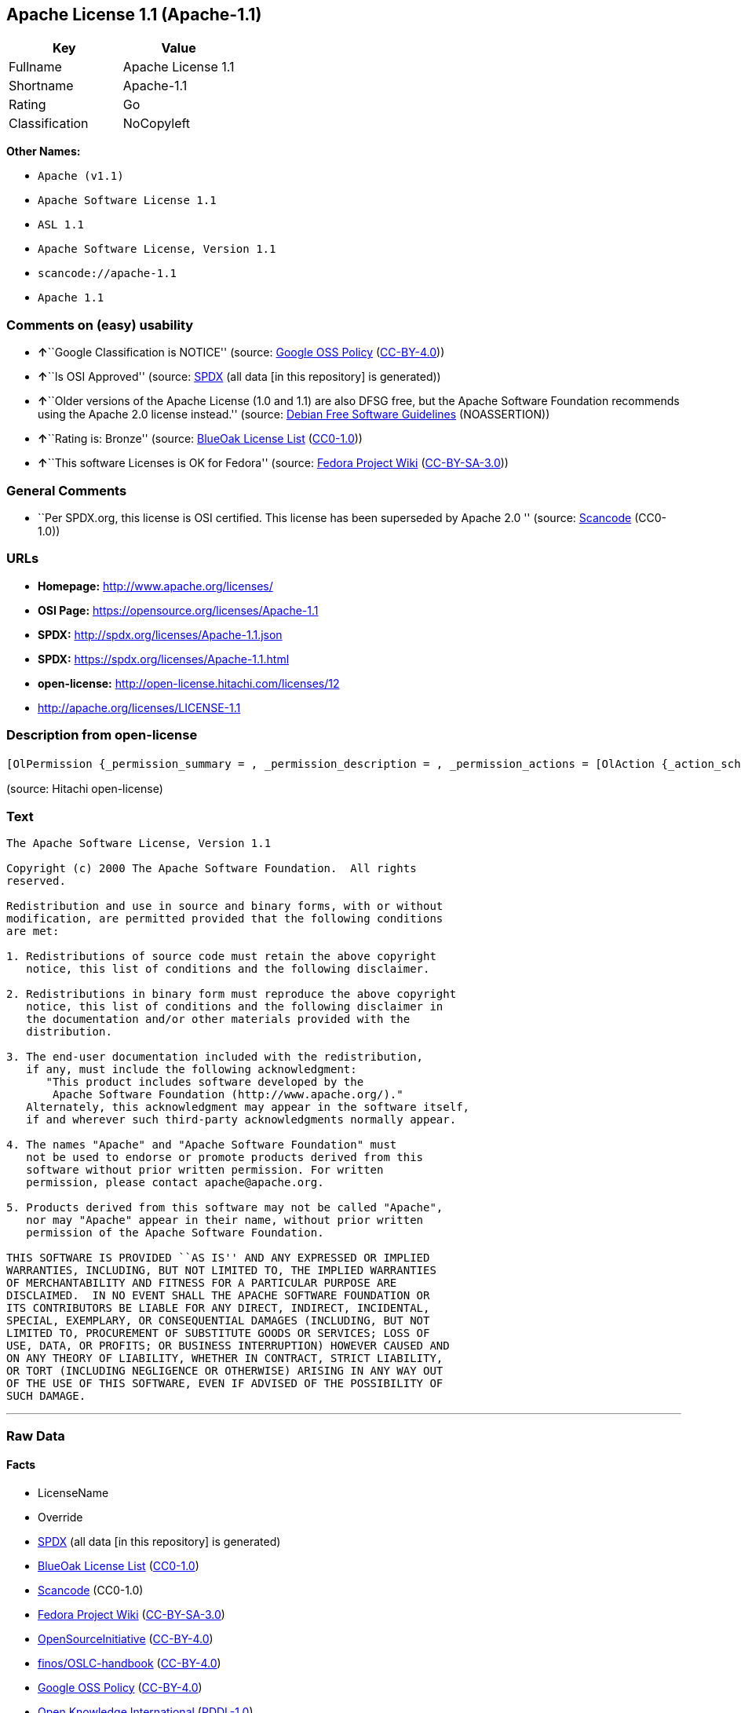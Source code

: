 == Apache License 1.1 (Apache-1.1)

[cols=",",options="header",]
|===
|Key |Value
|Fullname |Apache License 1.1
|Shortname |Apache-1.1
|Rating |Go
|Classification |NoCopyleft
|===

*Other Names:*

* `+Apache (v1.1)+`
* `+Apache Software License 1.1+`
* `+ASL 1.1+`
* `+Apache Software License, Version 1.1+`
* `+scancode://apache-1.1+`
* `+Apache 1.1+`

=== Comments on (easy) usability

* **↑**``Google Classification is NOTICE'' (source:
https://opensource.google.com/docs/thirdparty/licenses/[Google OSS
Policy]
(https://creativecommons.org/licenses/by/4.0/legalcode[CC-BY-4.0]))
* **↑**``Is OSI Approved'' (source:
https://spdx.org/licenses/Apache-1.1.html[SPDX] (all data [in this
repository] is generated))
* **↑**``Older versions of the Apache License (1.0 and 1.1) are also
DFSG free, but the Apache Software Foundation recommends using the
Apache 2.0 license instead.'' (source:
https://wiki.debian.org/DFSGLicenses[Debian Free Software Guidelines]
(NOASSERTION))
* **↑**``Rating is: Bronze'' (source:
https://blueoakcouncil.org/list[BlueOak License List]
(https://raw.githubusercontent.com/blueoakcouncil/blue-oak-list-npm-package/master/LICENSE[CC0-1.0]))
* **↑**``This software Licenses is OK for Fedora'' (source:
https://fedoraproject.org/wiki/Licensing:Main?rd=Licensing[Fedora
Project Wiki]
(https://creativecommons.org/licenses/by-sa/3.0/legalcode[CC-BY-SA-3.0]))

=== General Comments

* ``Per SPDX.org, this license is OSI certified. This license has been
superseded by Apache 2.0 '' (source:
https://github.com/nexB/scancode-toolkit/blob/develop/src/licensedcode/data/licenses/apache-1.1.yml[Scancode]
(CC0-1.0))

=== URLs

* *Homepage:* http://www.apache.org/licenses/
* *OSI Page:* https://opensource.org/licenses/Apache-1.1
* *SPDX:* http://spdx.org/licenses/Apache-1.1.json
* *SPDX:* https://spdx.org/licenses/Apache-1.1.html
* *open-license:* http://open-license.hitachi.com/licenses/12
* http://apache.org/licenses/LICENSE-1.1

=== Description from open-license

....
[OlPermission {_permission_summary = , _permission_description = , _permission_actions = [OlAction {_action_schemaVersion = "0.1", _action_uri = "http://open-license.hitachi.com/actions/1", _action_baseUri = "http://open-license.hitachi.com/", _action_id = "actions/1", _action_name = Use the obtained source code without modification, _action_description = Use the fetched code as it is.},OlAction {_action_schemaVersion = "0.1", _action_uri = "http://open-license.hitachi.com/actions/3", _action_baseUri = "http://open-license.hitachi.com/", _action_id = "actions/3", _action_name = Modify the obtained source code., _action_description = },OlAction {_action_schemaVersion = "0.1", _action_uri = "http://open-license.hitachi.com/actions/4", _action_baseUri = "http://open-license.hitachi.com/", _action_id = "actions/4", _action_name = Using Modified Source Code, _action_description = },OlAction {_action_schemaVersion = "0.1", _action_uri = "http://open-license.hitachi.com/actions/6", _action_baseUri = "http://open-license.hitachi.com/", _action_id = "actions/6", _action_name = Use the retrieved binaries, _action_description = Use the fetched binary as it is.},OlAction {_action_schemaVersion = "0.1", _action_uri = "http://open-license.hitachi.com/actions/8", _action_baseUri = "http://open-license.hitachi.com/", _action_id = "actions/8", _action_name = Use binaries generated from modified source code, _action_description = }], _permission_conditionHead = Nothing},OlPermission {_permission_summary = , _permission_description = , _permission_actions = [OlAction {_action_schemaVersion = "0.1", _action_uri = "http://open-license.hitachi.com/actions/9", _action_baseUri = "http://open-license.hitachi.com/", _action_id = "actions/9", _action_name = Distribute the obtained source code without modification, _action_description = Redistribute the code as it was obtained},OlAction {_action_schemaVersion = "0.1", _action_uri = "http://open-license.hitachi.com/actions/12", _action_baseUri = "http://open-license.hitachi.com/", _action_id = "actions/12", _action_name = Distribution of Modified Source Code, _action_description = }], _permission_conditionHead = Just (OlConditionTreeLeaf (OlCondition {_condition_schemaVersion = "0.1", _condition_uri = "http://open-license.hitachi.com/conditions/1", _condition_baseUri = "http://open-license.hitachi.com/", _condition_id = "conditions/1", _condition_conditionType = OBLIGATION, _condition_name = Include a copyright notice, list of terms and conditions, and disclaimer included in the license, _condition_description = }))},OlPermission {_permission_summary = , _permission_description = , _permission_actions = [OlAction {_action_schemaVersion = "0.1", _action_uri = "http://open-license.hitachi.com/actions/11", _action_baseUri = "http://open-license.hitachi.com/", _action_id = "actions/11", _action_name = Distribute the fetched binaries, _action_description = Redistribute the fetched binaries as they are},OlAction {_action_schemaVersion = "0.1", _action_uri = "http://open-license.hitachi.com/actions/14", _action_baseUri = "http://open-license.hitachi.com/", _action_id = "actions/14", _action_name = Distribute the generated binaries from modified source code, _action_description = }], _permission_conditionHead = Just (OlConditionTreeLeaf (OlCondition {_condition_schemaVersion = "0.1", _condition_uri = "http://open-license.hitachi.com/conditions/2", _condition_baseUri = "http://open-license.hitachi.com/", _condition_id = "conditions/2", _condition_conditionType = OBLIGATION, _condition_name = Include a copyright notice, list of terms and conditions, and disclaimer in the materials accompanying the distribution, which are included in the license, _condition_description = }))},OlPermission {_permission_summary = , _permission_description = The acknowledgements are here: "This product includes software developed by the Apache Software Foundation (http://www.apache.org/)." This acknowledgement may be included in the software itself., _permission_actions = [OlAction {_action_schemaVersion = "0.1", _action_uri = "http://open-license.hitachi.com/actions/32", _action_baseUri = "http://open-license.hitachi.com/", _action_id = "actions/32", _action_name = Include end-user documentation in the distribution, _action_description = }], _permission_conditionHead = Just (OlConditionTreeLeaf (OlCondition {_condition_schemaVersion = "0.1", _condition_uri = "http://open-license.hitachi.com/conditions/13", _condition_baseUri = "http://open-license.hitachi.com/", _condition_id = "conditions/13", _condition_conditionType = OBLIGATION, _condition_name = Acknowledgements, _condition_description = }))},OlPermission {_permission_summary = , _permission_description = To use the names "Apache" and "Apache Software Foundation". apache@apache.orgに連絡する., _permission_actions = [OlAction {_action_schemaVersion = "0.1", _action_uri = "http://open-license.hitachi.com/actions/29", _action_baseUri = "http://open-license.hitachi.com/", _action_id = "actions/29", _action_name = Use the name to endorse and promote derived products, _action_description = }], _permission_conditionHead = Just (OlConditionTreeLeaf (OlCondition {_condition_schemaVersion = "0.1", _condition_uri = "http://open-license.hitachi.com/conditions/3", _condition_baseUri = "http://open-license.hitachi.com/", _condition_id = "conditions/3", _condition_conditionType = REQUISITE, _condition_name = Get special permission in writing., _condition_description = }))},OlPermission {_permission_summary = , _permission_description = "If you use the name "Apache". apache@apache.orgに連絡する., _permission_actions = [OlAction {_action_schemaVersion = "0.1", _action_uri = "http://open-license.hitachi.com/actions/30", _action_baseUri = "http://open-license.hitachi.com/", _action_id = "actions/30", _action_name = Use the name of the product or part of the name of the product from which it was derived, _action_description = }], _permission_conditionHead = Just (OlConditionTreeLeaf (OlCondition {_condition_schemaVersion = "0.1", _condition_uri = "http://open-license.hitachi.com/conditions/3", _condition_baseUri = "http://open-license.hitachi.com/", _condition_id = "conditions/3", _condition_conditionType = REQUISITE, _condition_name = Get special permission in writing., _condition_description = }))}]
....

(source: Hitachi open-license)

=== Text

....
The Apache Software License, Version 1.1

Copyright (c) 2000 The Apache Software Foundation.  All rights
reserved.

Redistribution and use in source and binary forms, with or without
modification, are permitted provided that the following conditions
are met:

1. Redistributions of source code must retain the above copyright
   notice, this list of conditions and the following disclaimer.

2. Redistributions in binary form must reproduce the above copyright
   notice, this list of conditions and the following disclaimer in
   the documentation and/or other materials provided with the
   distribution.

3. The end-user documentation included with the redistribution,
   if any, must include the following acknowledgment:
      "This product includes software developed by the
       Apache Software Foundation (http://www.apache.org/)."
   Alternately, this acknowledgment may appear in the software itself,
   if and wherever such third-party acknowledgments normally appear.

4. The names "Apache" and "Apache Software Foundation" must
   not be used to endorse or promote products derived from this
   software without prior written permission. For written
   permission, please contact apache@apache.org.

5. Products derived from this software may not be called "Apache",
   nor may "Apache" appear in their name, without prior written
   permission of the Apache Software Foundation.

THIS SOFTWARE IS PROVIDED ``AS IS'' AND ANY EXPRESSED OR IMPLIED
WARRANTIES, INCLUDING, BUT NOT LIMITED TO, THE IMPLIED WARRANTIES
OF MERCHANTABILITY AND FITNESS FOR A PARTICULAR PURPOSE ARE
DISCLAIMED.  IN NO EVENT SHALL THE APACHE SOFTWARE FOUNDATION OR
ITS CONTRIBUTORS BE LIABLE FOR ANY DIRECT, INDIRECT, INCIDENTAL,
SPECIAL, EXEMPLARY, OR CONSEQUENTIAL DAMAGES (INCLUDING, BUT NOT
LIMITED TO, PROCUREMENT OF SUBSTITUTE GOODS OR SERVICES; LOSS OF
USE, DATA, OR PROFITS; OR BUSINESS INTERRUPTION) HOWEVER CAUSED AND
ON ANY THEORY OF LIABILITY, WHETHER IN CONTRACT, STRICT LIABILITY,
OR TORT (INCLUDING NEGLIGENCE OR OTHERWISE) ARISING IN ANY WAY OUT
OF THE USE OF THIS SOFTWARE, EVEN IF ADVISED OF THE POSSIBILITY OF
SUCH DAMAGE.
....

'''''

=== Raw Data

==== Facts

* LicenseName
* Override
* https://spdx.org/licenses/Apache-1.1.html[SPDX] (all data [in this
repository] is generated)
* https://blueoakcouncil.org/list[BlueOak License List]
(https://raw.githubusercontent.com/blueoakcouncil/blue-oak-list-npm-package/master/LICENSE[CC0-1.0])
* https://github.com/nexB/scancode-toolkit/blob/develop/src/licensedcode/data/licenses/apache-1.1.yml[Scancode]
(CC0-1.0)
* https://fedoraproject.org/wiki/Licensing:Main?rd=Licensing[Fedora
Project Wiki]
(https://creativecommons.org/licenses/by-sa/3.0/legalcode[CC-BY-SA-3.0])
* https://opensource.org/licenses/[OpenSourceInitiative]
(https://creativecommons.org/licenses/by/4.0/legalcode[CC-BY-4.0])
* https://github.com/finos/OSLC-handbook/blob/master/src/Apache-1.1.yaml[finos/OSLC-handbook]
(https://creativecommons.org/licenses/by/4.0/legalcode[CC-BY-4.0])
* https://opensource.google.com/docs/thirdparty/licenses/[Google OSS
Policy]
(https://creativecommons.org/licenses/by/4.0/legalcode[CC-BY-4.0])
* https://github.com/okfn/licenses/blob/master/licenses.csv[Open
Knowledge International]
(https://opendatacommons.org/licenses/pddl/1-0/[PDDL-1.0])
* https://wiki.debian.org/DFSGLicenses[Debian Free Software Guidelines]
(NOASSERTION)
* https://github.com/Hitachi/open-license[Hitachi open-license]
(CDLA-Permissive-1.0)

==== Raw JSON

....
{
    "__impliedNames": [
        "Apache-1.1",
        "Apache (v1.1)",
        "Apache Software License 1.1",
        "ASL 1.1",
        "Apache Software License, Version 1.1",
        "Apache License 1.1",
        "scancode://apache-1.1",
        "Apache 1.1"
    ],
    "__impliedId": "Apache-1.1",
    "__isFsfFree": true,
    "__impliedAmbiguousNames": [
        "ASL 1.1",
        "The Apache Software License (ASL)"
    ],
    "__impliedComments": [
        [
            "Scancode",
            [
                "Per SPDX.org, this license is OSI certified. This license has been\nsuperseded by Apache 2.0\n"
            ]
        ]
    ],
    "facts": {
        "Open Knowledge International": {
            "is_generic": null,
            "legacy_ids": [],
            "status": "retired",
            "domain_software": true,
            "url": "https://opensource.org/licenses/Apache-1.1",
            "maintainer": "Apache Foundation",
            "od_conformance": "not reviewed",
            "_sourceURL": "https://github.com/okfn/licenses/blob/master/licenses.csv",
            "domain_data": false,
            "osd_conformance": "approved",
            "id": "Apache-1.1",
            "title": "Apache Software License 1.1",
            "_implications": {
                "__impliedNames": [
                    "Apache-1.1",
                    "Apache Software License 1.1"
                ],
                "__impliedId": "Apache-1.1",
                "__impliedURLs": [
                    [
                        null,
                        "https://opensource.org/licenses/Apache-1.1"
                    ]
                ]
            },
            "domain_content": false
        },
        "LicenseName": {
            "implications": {
                "__impliedNames": [
                    "Apache-1.1"
                ],
                "__impliedId": "Apache-1.1"
            },
            "shortname": "Apache-1.1",
            "otherNames": []
        },
        "SPDX": {
            "isSPDXLicenseDeprecated": false,
            "spdxFullName": "Apache License 1.1",
            "spdxDetailsURL": "http://spdx.org/licenses/Apache-1.1.json",
            "_sourceURL": "https://spdx.org/licenses/Apache-1.1.html",
            "spdxLicIsOSIApproved": true,
            "spdxSeeAlso": [
                "http://apache.org/licenses/LICENSE-1.1",
                "https://opensource.org/licenses/Apache-1.1"
            ],
            "_implications": {
                "__impliedNames": [
                    "Apache-1.1",
                    "Apache License 1.1"
                ],
                "__impliedId": "Apache-1.1",
                "__impliedJudgement": [
                    [
                        "SPDX",
                        {
                            "tag": "PositiveJudgement",
                            "contents": "Is OSI Approved"
                        }
                    ]
                ],
                "__isOsiApproved": true,
                "__impliedURLs": [
                    [
                        "SPDX",
                        "http://spdx.org/licenses/Apache-1.1.json"
                    ],
                    [
                        null,
                        "http://apache.org/licenses/LICENSE-1.1"
                    ],
                    [
                        null,
                        "https://opensource.org/licenses/Apache-1.1"
                    ]
                ]
            },
            "spdxLicenseId": "Apache-1.1"
        },
        "Fedora Project Wiki": {
            "GPLv2 Compat?": "NO",
            "rating": "Good",
            "Upstream URL": "http://www.apache.org/licenses/LICENSE-1.1",
            "GPLv3 Compat?": "NO",
            "Short Name": "ASL 1.1",
            "licenseType": "license",
            "_sourceURL": "https://fedoraproject.org/wiki/Licensing:Main?rd=Licensing",
            "Full Name": "Apache Software License 1.1",
            "FSF Free?": "Yes",
            "_implications": {
                "__impliedNames": [
                    "Apache Software License 1.1"
                ],
                "__isFsfFree": true,
                "__impliedAmbiguousNames": [
                    "ASL 1.1"
                ],
                "__impliedJudgement": [
                    [
                        "Fedora Project Wiki",
                        {
                            "tag": "PositiveJudgement",
                            "contents": "This software Licenses is OK for Fedora"
                        }
                    ]
                ]
            }
        },
        "Scancode": {
            "otherUrls": [
                "http://opensource.org/licenses/Apache-1.1",
                "https://opensource.org/licenses/Apache-1.1"
            ],
            "homepageUrl": "http://www.apache.org/licenses/",
            "shortName": "Apache 1.1",
            "textUrls": null,
            "text": "The Apache Software License, Version 1.1\n\nCopyright (c) 2000 The Apache Software Foundation.  All rights\nreserved.\n\nRedistribution and use in source and binary forms, with or without\nmodification, are permitted provided that the following conditions\nare met:\n\n1. Redistributions of source code must retain the above copyright\n   notice, this list of conditions and the following disclaimer.\n\n2. Redistributions in binary form must reproduce the above copyright\n   notice, this list of conditions and the following disclaimer in\n   the documentation and/or other materials provided with the\n   distribution.\n\n3. The end-user documentation included with the redistribution,\n   if any, must include the following acknowledgment:\n      \"This product includes software developed by the\n       Apache Software Foundation (http://www.apache.org/).\"\n   Alternately, this acknowledgment may appear in the software itself,\n   if and wherever such third-party acknowledgments normally appear.\n\n4. The names \"Apache\" and \"Apache Software Foundation\" must\n   not be used to endorse or promote products derived from this\n   software without prior written permission. For written\n   permission, please contact apache@apache.org.\n\n5. Products derived from this software may not be called \"Apache\",\n   nor may \"Apache\" appear in their name, without prior written\n   permission of the Apache Software Foundation.\n\nTHIS SOFTWARE IS PROVIDED ``AS IS'' AND ANY EXPRESSED OR IMPLIED\nWARRANTIES, INCLUDING, BUT NOT LIMITED TO, THE IMPLIED WARRANTIES\nOF MERCHANTABILITY AND FITNESS FOR A PARTICULAR PURPOSE ARE\nDISCLAIMED.  IN NO EVENT SHALL THE APACHE SOFTWARE FOUNDATION OR\nITS CONTRIBUTORS BE LIABLE FOR ANY DIRECT, INDIRECT, INCIDENTAL,\nSPECIAL, EXEMPLARY, OR CONSEQUENTIAL DAMAGES (INCLUDING, BUT NOT\nLIMITED TO, PROCUREMENT OF SUBSTITUTE GOODS OR SERVICES; LOSS OF\nUSE, DATA, OR PROFITS; OR BUSINESS INTERRUPTION) HOWEVER CAUSED AND\nON ANY THEORY OF LIABILITY, WHETHER IN CONTRACT, STRICT LIABILITY,\nOR TORT (INCLUDING NEGLIGENCE OR OTHERWISE) ARISING IN ANY WAY OUT\nOF THE USE OF THIS SOFTWARE, EVEN IF ADVISED OF THE POSSIBILITY OF\nSUCH DAMAGE.\n",
            "category": "Permissive",
            "osiUrl": null,
            "owner": "Apache Software Foundation",
            "_sourceURL": "https://github.com/nexB/scancode-toolkit/blob/develop/src/licensedcode/data/licenses/apache-1.1.yml",
            "key": "apache-1.1",
            "name": "Apache License 1.1",
            "spdxId": "Apache-1.1",
            "notes": "Per SPDX.org, this license is OSI certified. This license has been\nsuperseded by Apache 2.0\n",
            "_implications": {
                "__impliedNames": [
                    "scancode://apache-1.1",
                    "Apache 1.1",
                    "Apache-1.1"
                ],
                "__impliedId": "Apache-1.1",
                "__impliedComments": [
                    [
                        "Scancode",
                        [
                            "Per SPDX.org, this license is OSI certified. This license has been\nsuperseded by Apache 2.0\n"
                        ]
                    ]
                ],
                "__impliedCopyleft": [
                    [
                        "Scancode",
                        "NoCopyleft"
                    ]
                ],
                "__calculatedCopyleft": "NoCopyleft",
                "__impliedText": "The Apache Software License, Version 1.1\n\nCopyright (c) 2000 The Apache Software Foundation.  All rights\nreserved.\n\nRedistribution and use in source and binary forms, with or without\nmodification, are permitted provided that the following conditions\nare met:\n\n1. Redistributions of source code must retain the above copyright\n   notice, this list of conditions and the following disclaimer.\n\n2. Redistributions in binary form must reproduce the above copyright\n   notice, this list of conditions and the following disclaimer in\n   the documentation and/or other materials provided with the\n   distribution.\n\n3. The end-user documentation included with the redistribution,\n   if any, must include the following acknowledgment:\n      \"This product includes software developed by the\n       Apache Software Foundation (http://www.apache.org/).\"\n   Alternately, this acknowledgment may appear in the software itself,\n   if and wherever such third-party acknowledgments normally appear.\n\n4. The names \"Apache\" and \"Apache Software Foundation\" must\n   not be used to endorse or promote products derived from this\n   software without prior written permission. For written\n   permission, please contact apache@apache.org.\n\n5. Products derived from this software may not be called \"Apache\",\n   nor may \"Apache\" appear in their name, without prior written\n   permission of the Apache Software Foundation.\n\nTHIS SOFTWARE IS PROVIDED ``AS IS'' AND ANY EXPRESSED OR IMPLIED\nWARRANTIES, INCLUDING, BUT NOT LIMITED TO, THE IMPLIED WARRANTIES\nOF MERCHANTABILITY AND FITNESS FOR A PARTICULAR PURPOSE ARE\nDISCLAIMED.  IN NO EVENT SHALL THE APACHE SOFTWARE FOUNDATION OR\nITS CONTRIBUTORS BE LIABLE FOR ANY DIRECT, INDIRECT, INCIDENTAL,\nSPECIAL, EXEMPLARY, OR CONSEQUENTIAL DAMAGES (INCLUDING, BUT NOT\nLIMITED TO, PROCUREMENT OF SUBSTITUTE GOODS OR SERVICES; LOSS OF\nUSE, DATA, OR PROFITS; OR BUSINESS INTERRUPTION) HOWEVER CAUSED AND\nON ANY THEORY OF LIABILITY, WHETHER IN CONTRACT, STRICT LIABILITY,\nOR TORT (INCLUDING NEGLIGENCE OR OTHERWISE) ARISING IN ANY WAY OUT\nOF THE USE OF THIS SOFTWARE, EVEN IF ADVISED OF THE POSSIBILITY OF\nSUCH DAMAGE.\n",
                "__impliedURLs": [
                    [
                        "Homepage",
                        "http://www.apache.org/licenses/"
                    ],
                    [
                        null,
                        "http://opensource.org/licenses/Apache-1.1"
                    ],
                    [
                        null,
                        "https://opensource.org/licenses/Apache-1.1"
                    ]
                ]
            }
        },
        "Debian Free Software Guidelines": {
            "LicenseName": "The Apache Software License (ASL)",
            "State": "DFSGCompatible",
            "_sourceURL": "https://wiki.debian.org/DFSGLicenses",
            "_implications": {
                "__impliedNames": [
                    "Apache-1.1"
                ],
                "__impliedAmbiguousNames": [
                    "The Apache Software License (ASL)"
                ],
                "__impliedJudgement": [
                    [
                        "Debian Free Software Guidelines",
                        {
                            "tag": "PositiveJudgement",
                            "contents": "Older versions of the Apache License (1.0 and 1.1) are also DFSG free, but the Apache Software Foundation recommends using the Apache 2.0 license instead."
                        }
                    ]
                ]
            },
            "Comment": "Older versions of the Apache License (1.0 and 1.1) are also DFSG free, but the Apache Software Foundation recommends using the Apache 2.0 license instead.",
            "LicenseId": "Apache-1.1"
        },
        "Override": {
            "oNonCommecrial": null,
            "implications": {
                "__impliedNames": [
                    "Apache-1.1",
                    "Apache (v1.1)",
                    "Apache Software License 1.1",
                    "ASL 1.1",
                    "Apache Software License, Version 1.1"
                ],
                "__impliedId": "Apache-1.1"
            },
            "oName": "Apache-1.1",
            "oOtherLicenseIds": [
                "Apache (v1.1)",
                "Apache Software License 1.1",
                "ASL 1.1",
                "Apache Software License, Version 1.1"
            ],
            "oDescription": null,
            "oJudgement": null,
            "oCompatibilities": null,
            "oRatingState": null
        },
        "Hitachi open-license": {
            "permissionsStr": "[OlPermission {_permission_summary = , _permission_description = , _permission_actions = [OlAction {_action_schemaVersion = \"0.1\", _action_uri = \"http://open-license.hitachi.com/actions/1\", _action_baseUri = \"http://open-license.hitachi.com/\", _action_id = \"actions/1\", _action_name = Use the obtained source code without modification, _action_description = Use the fetched code as it is.},OlAction {_action_schemaVersion = \"0.1\", _action_uri = \"http://open-license.hitachi.com/actions/3\", _action_baseUri = \"http://open-license.hitachi.com/\", _action_id = \"actions/3\", _action_name = Modify the obtained source code., _action_description = },OlAction {_action_schemaVersion = \"0.1\", _action_uri = \"http://open-license.hitachi.com/actions/4\", _action_baseUri = \"http://open-license.hitachi.com/\", _action_id = \"actions/4\", _action_name = Using Modified Source Code, _action_description = },OlAction {_action_schemaVersion = \"0.1\", _action_uri = \"http://open-license.hitachi.com/actions/6\", _action_baseUri = \"http://open-license.hitachi.com/\", _action_id = \"actions/6\", _action_name = Use the retrieved binaries, _action_description = Use the fetched binary as it is.},OlAction {_action_schemaVersion = \"0.1\", _action_uri = \"http://open-license.hitachi.com/actions/8\", _action_baseUri = \"http://open-license.hitachi.com/\", _action_id = \"actions/8\", _action_name = Use binaries generated from modified source code, _action_description = }], _permission_conditionHead = Nothing},OlPermission {_permission_summary = , _permission_description = , _permission_actions = [OlAction {_action_schemaVersion = \"0.1\", _action_uri = \"http://open-license.hitachi.com/actions/9\", _action_baseUri = \"http://open-license.hitachi.com/\", _action_id = \"actions/9\", _action_name = Distribute the obtained source code without modification, _action_description = Redistribute the code as it was obtained},OlAction {_action_schemaVersion = \"0.1\", _action_uri = \"http://open-license.hitachi.com/actions/12\", _action_baseUri = \"http://open-license.hitachi.com/\", _action_id = \"actions/12\", _action_name = Distribution of Modified Source Code, _action_description = }], _permission_conditionHead = Just (OlConditionTreeLeaf (OlCondition {_condition_schemaVersion = \"0.1\", _condition_uri = \"http://open-license.hitachi.com/conditions/1\", _condition_baseUri = \"http://open-license.hitachi.com/\", _condition_id = \"conditions/1\", _condition_conditionType = OBLIGATION, _condition_name = Include a copyright notice, list of terms and conditions, and disclaimer included in the license, _condition_description = }))},OlPermission {_permission_summary = , _permission_description = , _permission_actions = [OlAction {_action_schemaVersion = \"0.1\", _action_uri = \"http://open-license.hitachi.com/actions/11\", _action_baseUri = \"http://open-license.hitachi.com/\", _action_id = \"actions/11\", _action_name = Distribute the fetched binaries, _action_description = Redistribute the fetched binaries as they are},OlAction {_action_schemaVersion = \"0.1\", _action_uri = \"http://open-license.hitachi.com/actions/14\", _action_baseUri = \"http://open-license.hitachi.com/\", _action_id = \"actions/14\", _action_name = Distribute the generated binaries from modified source code, _action_description = }], _permission_conditionHead = Just (OlConditionTreeLeaf (OlCondition {_condition_schemaVersion = \"0.1\", _condition_uri = \"http://open-license.hitachi.com/conditions/2\", _condition_baseUri = \"http://open-license.hitachi.com/\", _condition_id = \"conditions/2\", _condition_conditionType = OBLIGATION, _condition_name = Include a copyright notice, list of terms and conditions, and disclaimer in the materials accompanying the distribution, which are included in the license, _condition_description = }))},OlPermission {_permission_summary = , _permission_description = The acknowledgements are here: \"This product includes software developed by the Apache Software Foundation (http://www.apache.org/).\" This acknowledgement may be included in the software itself., _permission_actions = [OlAction {_action_schemaVersion = \"0.1\", _action_uri = \"http://open-license.hitachi.com/actions/32\", _action_baseUri = \"http://open-license.hitachi.com/\", _action_id = \"actions/32\", _action_name = Include end-user documentation in the distribution, _action_description = }], _permission_conditionHead = Just (OlConditionTreeLeaf (OlCondition {_condition_schemaVersion = \"0.1\", _condition_uri = \"http://open-license.hitachi.com/conditions/13\", _condition_baseUri = \"http://open-license.hitachi.com/\", _condition_id = \"conditions/13\", _condition_conditionType = OBLIGATION, _condition_name = Acknowledgements, _condition_description = }))},OlPermission {_permission_summary = , _permission_description = To use the names \"Apache\" and \"Apache Software Foundation\". apache@apache.orgã«é£çµ¡ãã., _permission_actions = [OlAction {_action_schemaVersion = \"0.1\", _action_uri = \"http://open-license.hitachi.com/actions/29\", _action_baseUri = \"http://open-license.hitachi.com/\", _action_id = \"actions/29\", _action_name = Use the name to endorse and promote derived products, _action_description = }], _permission_conditionHead = Just (OlConditionTreeLeaf (OlCondition {_condition_schemaVersion = \"0.1\", _condition_uri = \"http://open-license.hitachi.com/conditions/3\", _condition_baseUri = \"http://open-license.hitachi.com/\", _condition_id = \"conditions/3\", _condition_conditionType = REQUISITE, _condition_name = Get special permission in writing., _condition_description = }))},OlPermission {_permission_summary = , _permission_description = \"If you use the name \"Apache\". apache@apache.orgã«é£çµ¡ãã., _permission_actions = [OlAction {_action_schemaVersion = \"0.1\", _action_uri = \"http://open-license.hitachi.com/actions/30\", _action_baseUri = \"http://open-license.hitachi.com/\", _action_id = \"actions/30\", _action_name = Use the name of the product or part of the name of the product from which it was derived, _action_description = }], _permission_conditionHead = Just (OlConditionTreeLeaf (OlCondition {_condition_schemaVersion = \"0.1\", _condition_uri = \"http://open-license.hitachi.com/conditions/3\", _condition_baseUri = \"http://open-license.hitachi.com/\", _condition_id = \"conditions/3\", _condition_conditionType = REQUISITE, _condition_name = Get special permission in writing., _condition_description = }))}]",
            "notices": [
                {
                    "content": "the software is provided \"as-is\" and without warranty of any kind, either express or implied, including, but not limited to, the implied warranties of commercial usability and fitness for a particular purpose. The warranties include, but are not limited to, the implied warranties of commercial applicability and fitness for a particular purpose.",
                    "description": "There is no guarantee."
                },
                {
                    "content": "neither the Apache Software Foundation nor any contributor has been advised of the possibility of such damages, for any cause whatsoever, regardless of how caused, and regardless of whether liability is based on contract, strict liability or tort (including negligence), even if advised of the possibility of such damages. for any direct, indirect, special, incidental, punitive, or consequential damages (including, but not limited to, compensation for procurement of substitute goods or substitute services, loss of use, loss of data, loss of profits, or business interruption) arising out of the use of such software. No liability (including but not limited to indemnification) shall be assumed."
                }
            ],
            "_sourceURL": "http://open-license.hitachi.com/licenses/12",
            "content": "/* ====================================================================\r\n * The Apache Software License, Version 1.1\r\n *\r\n * Copyright (c) 2000 The Apache Software Foundation.  All rights\r\n * reserved.\r\n *\r\n * Redistribution and use in source and binary forms, with or without\r\n * modification, are permitted provided that the following conditions\r\n * are met:\r\n *\r\n * 1. Redistributions of source code must retain the above copyright\r\n *    notice, this list of conditions and the following disclaimer.\r\n *\r\n * 2. Redistributions in binary form must reproduce the above copyright\r\n *    notice, this list of conditions and the following disclaimer in\r\n *    the documentation and/or other materials provided with the\r\n *    distribution.\r\n *\r\n * 3. The end-user documentation included with the redistribution,\r\n *    if any, must include the following acknowledgment:\r\n *       \"This product includes software developed by the\r\n *        Apache Software Foundation (http://www.apache.org/).\"\r\n *    Alternately, this acknowledgment may appear in the software itself,\r\n *    if and wherever such third-party acknowledgments normally appear.\r\n *\r\n * 4. The names \"Apache\" and \"Apache Software Foundation\" must\r\n *    not be used to endorse or promote products derived from this\r\n *    software without prior written permission. For written\r\n *    permission, please contact apache@apache.org.\r\n *\r\n * 5. Products derived from this software may not be called \"Apache\",\r\n *    nor may \"Apache\" appear in their name, without prior written\r\n *    permission of the Apache Software Foundation.\r\n *\r\n * THIS SOFTWARE IS PROVIDED ``AS IS'' AND ANY EXPRESSED OR IMPLIED\r\n * WARRANTIES, INCLUDING, BUT NOT LIMITED TO, THE IMPLIED WARRANTIES\r\n * OF MERCHANTABILITY AND FITNESS FOR A PARTICULAR PURPOSE ARE\r\n * DISCLAIMED.  IN NO EVENT SHALL THE APACHE SOFTWARE FOUNDATION OR\r\n * ITS CONTRIBUTORS BE LIABLE FOR ANY DIRECT, INDIRECT, INCIDENTAL,\r\n * SPECIAL, EXEMPLARY, OR CONSEQUENTIAL DAMAGES (INCLUDING, BUT NOT\r\n * LIMITED TO, PROCUREMENT OF SUBSTITUTE GOODS OR SERVICES; LOSS OF\r\n * USE, DATA, OR PROFITS; OR BUSINESS INTERRUPTION) HOWEVER CAUSED AND\r\n * ON ANY THEORY OF LIABILITY, WHETHER IN CONTRACT, STRICT LIABILITY,\r\n * OR TORT (INCLUDING NEGLIGENCE OR OTHERWISE) ARISING IN ANY WAY OUT\r\n * OF THE USE OF THIS SOFTWARE, EVEN IF ADVISED OF THE POSSIBILITY OF\r\n * SUCH DAMAGE.\r\n * ====================================================================\r\n *\r\n * This software consists of voluntary contributions made by many\r\n * individuals on behalf of the Apache Software Foundation.  For more\r\n * information on the Apache Software Foundation, please see\r\n * <http://www.apache.org/>.\r\n *\r\n * Portions of this software are based upon public domain software\r\n * originally written at the National Center for Supercomputing Applications,\r\n * University of Illinois, Urbana-Champaign.\r\n */",
            "name": "Apache Software License, Version 1.1",
            "permissions": [
                {
                    "actions": [
                        {
                            "name": "Use the obtained source code without modification",
                            "description": "Use the fetched code as it is."
                        },
                        {
                            "name": "Modify the obtained source code."
                        },
                        {
                            "name": "Using Modified Source Code"
                        },
                        {
                            "name": "Use the retrieved binaries",
                            "description": "Use the fetched binary as it is."
                        },
                        {
                            "name": "Use binaries generated from modified source code"
                        }
                    ],
                    "conditions": null
                },
                {
                    "actions": [
                        {
                            "name": "Distribute the obtained source code without modification",
                            "description": "Redistribute the code as it was obtained"
                        },
                        {
                            "name": "Distribution of Modified Source Code"
                        }
                    ],
                    "conditions": {
                        "name": "Include a copyright notice, list of terms and conditions, and disclaimer included in the license",
                        "type": "OBLIGATION"
                    }
                },
                {
                    "actions": [
                        {
                            "name": "Distribute the fetched binaries",
                            "description": "Redistribute the fetched binaries as they are"
                        },
                        {
                            "name": "Distribute the generated binaries from modified source code"
                        }
                    ],
                    "conditions": {
                        "name": "Include a copyright notice, list of terms and conditions, and disclaimer in the materials accompanying the distribution, which are included in the license",
                        "type": "OBLIGATION"
                    }
                },
                {
                    "actions": [
                        {
                            "name": "Include end-user documentation in the distribution"
                        }
                    ],
                    "conditions": {
                        "name": "Acknowledgements",
                        "type": "OBLIGATION"
                    },
                    "description": "The acknowledgements are here: \"This product includes software developed by the Apache Software Foundation (http://www.apache.org/).\" This acknowledgement may be included in the software itself."
                },
                {
                    "actions": [
                        {
                            "name": "Use the name to endorse and promote derived products"
                        }
                    ],
                    "conditions": {
                        "name": "Get special permission in writing.",
                        "type": "REQUISITE"
                    },
                    "description": "To use the names \"Apache\" and \"Apache Software Foundation\". apache@apache.orgã«é£çµ¡ãã."
                },
                {
                    "actions": [
                        {
                            "name": "Use the name of the product or part of the name of the product from which it was derived"
                        }
                    ],
                    "conditions": {
                        "name": "Get special permission in writing.",
                        "type": "REQUISITE"
                    },
                    "description": "\"If you use the name \"Apache\". apache@apache.orgã«é£çµ¡ãã."
                }
            ],
            "_implications": {
                "__impliedNames": [
                    "Apache Software License, Version 1.1"
                ],
                "__impliedText": "/* ====================================================================\r\n * The Apache Software License, Version 1.1\r\n *\r\n * Copyright (c) 2000 The Apache Software Foundation.  All rights\r\n * reserved.\r\n *\r\n * Redistribution and use in source and binary forms, with or without\r\n * modification, are permitted provided that the following conditions\r\n * are met:\r\n *\r\n * 1. Redistributions of source code must retain the above copyright\r\n *    notice, this list of conditions and the following disclaimer.\r\n *\r\n * 2. Redistributions in binary form must reproduce the above copyright\r\n *    notice, this list of conditions and the following disclaimer in\r\n *    the documentation and/or other materials provided with the\r\n *    distribution.\r\n *\r\n * 3. The end-user documentation included with the redistribution,\r\n *    if any, must include the following acknowledgment:\r\n *       \"This product includes software developed by the\r\n *        Apache Software Foundation (http://www.apache.org/).\"\r\n *    Alternately, this acknowledgment may appear in the software itself,\r\n *    if and wherever such third-party acknowledgments normally appear.\r\n *\r\n * 4. The names \"Apache\" and \"Apache Software Foundation\" must\r\n *    not be used to endorse or promote products derived from this\r\n *    software without prior written permission. For written\r\n *    permission, please contact apache@apache.org.\r\n *\r\n * 5. Products derived from this software may not be called \"Apache\",\r\n *    nor may \"Apache\" appear in their name, without prior written\r\n *    permission of the Apache Software Foundation.\r\n *\r\n * THIS SOFTWARE IS PROVIDED ``AS IS'' AND ANY EXPRESSED OR IMPLIED\r\n * WARRANTIES, INCLUDING, BUT NOT LIMITED TO, THE IMPLIED WARRANTIES\r\n * OF MERCHANTABILITY AND FITNESS FOR A PARTICULAR PURPOSE ARE\r\n * DISCLAIMED.  IN NO EVENT SHALL THE APACHE SOFTWARE FOUNDATION OR\r\n * ITS CONTRIBUTORS BE LIABLE FOR ANY DIRECT, INDIRECT, INCIDENTAL,\r\n * SPECIAL, EXEMPLARY, OR CONSEQUENTIAL DAMAGES (INCLUDING, BUT NOT\r\n * LIMITED TO, PROCUREMENT OF SUBSTITUTE GOODS OR SERVICES; LOSS OF\r\n * USE, DATA, OR PROFITS; OR BUSINESS INTERRUPTION) HOWEVER CAUSED AND\r\n * ON ANY THEORY OF LIABILITY, WHETHER IN CONTRACT, STRICT LIABILITY,\r\n * OR TORT (INCLUDING NEGLIGENCE OR OTHERWISE) ARISING IN ANY WAY OUT\r\n * OF THE USE OF THIS SOFTWARE, EVEN IF ADVISED OF THE POSSIBILITY OF\r\n * SUCH DAMAGE.\r\n * ====================================================================\r\n *\r\n * This software consists of voluntary contributions made by many\r\n * individuals on behalf of the Apache Software Foundation.  For more\r\n * information on the Apache Software Foundation, please see\r\n * <http://www.apache.org/>.\r\n *\r\n * Portions of this software are based upon public domain software\r\n * originally written at the National Center for Supercomputing Applications,\r\n * University of Illinois, Urbana-Champaign.\r\n */",
                "__impliedURLs": [
                    [
                        "open-license",
                        "http://open-license.hitachi.com/licenses/12"
                    ]
                ]
            }
        },
        "BlueOak License List": {
            "BlueOakRating": "Bronze",
            "url": "https://spdx.org/licenses/Apache-1.1.html",
            "isPermissive": true,
            "_sourceURL": "https://blueoakcouncil.org/list",
            "name": "Apache License 1.1",
            "id": "Apache-1.1",
            "_implications": {
                "__impliedNames": [
                    "Apache-1.1",
                    "Apache License 1.1"
                ],
                "__impliedJudgement": [
                    [
                        "BlueOak License List",
                        {
                            "tag": "PositiveJudgement",
                            "contents": "Rating is: Bronze"
                        }
                    ]
                ],
                "__impliedCopyleft": [
                    [
                        "BlueOak License List",
                        "NoCopyleft"
                    ]
                ],
                "__calculatedCopyleft": "NoCopyleft",
                "__impliedURLs": [
                    [
                        "SPDX",
                        "https://spdx.org/licenses/Apache-1.1.html"
                    ]
                ]
            }
        },
        "OpenSourceInitiative": {
            "text": [
                {
                    "url": "https://opensource.org/licenses/Apache-1.1",
                    "title": "HTML",
                    "media_type": "text/html"
                }
            ],
            "identifiers": [
                {
                    "identifier": "Apache-1.1",
                    "scheme": "SPDX"
                }
            ],
            "superseded_by": "Apache-2.0",
            "_sourceURL": "https://opensource.org/licenses/",
            "name": "Apache Software License, Version 1.1",
            "other_names": [],
            "keywords": [
                "discouraged",
                "obsolete",
                "osi-approved"
            ],
            "id": "Apache-1.1",
            "links": [
                {
                    "note": "OSI Page",
                    "url": "https://opensource.org/licenses/Apache-1.1"
                }
            ],
            "_implications": {
                "__impliedNames": [
                    "Apache-1.1",
                    "Apache Software License, Version 1.1",
                    "Apache-1.1"
                ],
                "__impliedURLs": [
                    [
                        "OSI Page",
                        "https://opensource.org/licenses/Apache-1.1"
                    ]
                ]
            }
        },
        "finos/OSLC-handbook": {
            "terms": [
                {
                    "termUseCases": [
                        "UB",
                        "MB",
                        "US",
                        "MS"
                    ],
                    "termSeeAlso": null,
                    "termDescription": "Provide copy of license",
                    "termComplianceNotes": "For binary distributions, this information must be provided in âthe documentation and/or other materials provided with the distributionâ",
                    "termType": "condition"
                },
                {
                    "termUseCases": [
                        "UB",
                        "MB",
                        "US",
                        "MS"
                    ],
                    "termSeeAlso": null,
                    "termDescription": "Provide copyright notice",
                    "termComplianceNotes": "For binary distributions, this information must be provided in âthe documentation and/or other materials provided with the distributionâ",
                    "termType": "condition"
                },
                {
                    "termUseCases": [
                        "UB",
                        "MB",
                        "US",
                        "MS"
                    ],
                    "termSeeAlso": null,
                    "termDescription": "Acknowledgement must be included in end-user documentation, in software or wherever third-party acknowledgments appear",
                    "termComplianceNotes": null,
                    "termType": "condition"
                },
                {
                    "termUseCases": [
                        "MB",
                        "MS"
                    ],
                    "termSeeAlso": null,
                    "termDescription": "Name of project cannot be used for derived products without permission",
                    "termComplianceNotes": null,
                    "termType": "condition"
                }
            ],
            "_sourceURL": "https://github.com/finos/OSLC-handbook/blob/master/src/Apache-1.1.yaml",
            "name": "Apache Software License 1.1",
            "nameFromFilename": "Apache-1.1",
            "notes": "Apache-1.1 and Entessa are essentially the same license (as per SPDX License List Matching Guidelines).  Because the OSI approved them separately, they are listed separately (here and on the SPDX License List).",
            "_implications": {
                "__impliedNames": [
                    "Apache-1.1",
                    "Apache Software License 1.1"
                ]
            },
            "licenseId": [
                "Apache-1.1",
                "Apache Software License 1.1"
            ]
        },
        "Google OSS Policy": {
            "rating": "NOTICE",
            "_sourceURL": "https://opensource.google.com/docs/thirdparty/licenses/",
            "id": "Apache-1.1",
            "_implications": {
                "__impliedNames": [
                    "Apache-1.1"
                ],
                "__impliedJudgement": [
                    [
                        "Google OSS Policy",
                        {
                            "tag": "PositiveJudgement",
                            "contents": "Google Classification is NOTICE"
                        }
                    ]
                ],
                "__impliedCopyleft": [
                    [
                        "Google OSS Policy",
                        "NoCopyleft"
                    ]
                ],
                "__calculatedCopyleft": "NoCopyleft"
            }
        }
    },
    "__impliedJudgement": [
        [
            "BlueOak License List",
            {
                "tag": "PositiveJudgement",
                "contents": "Rating is: Bronze"
            }
        ],
        [
            "Debian Free Software Guidelines",
            {
                "tag": "PositiveJudgement",
                "contents": "Older versions of the Apache License (1.0 and 1.1) are also DFSG free, but the Apache Software Foundation recommends using the Apache 2.0 license instead."
            }
        ],
        [
            "Fedora Project Wiki",
            {
                "tag": "PositiveJudgement",
                "contents": "This software Licenses is OK for Fedora"
            }
        ],
        [
            "Google OSS Policy",
            {
                "tag": "PositiveJudgement",
                "contents": "Google Classification is NOTICE"
            }
        ],
        [
            "SPDX",
            {
                "tag": "PositiveJudgement",
                "contents": "Is OSI Approved"
            }
        ]
    ],
    "__impliedCopyleft": [
        [
            "BlueOak License List",
            "NoCopyleft"
        ],
        [
            "Google OSS Policy",
            "NoCopyleft"
        ],
        [
            "Scancode",
            "NoCopyleft"
        ]
    ],
    "__calculatedCopyleft": "NoCopyleft",
    "__isOsiApproved": true,
    "__impliedText": "The Apache Software License, Version 1.1\n\nCopyright (c) 2000 The Apache Software Foundation.  All rights\nreserved.\n\nRedistribution and use in source and binary forms, with or without\nmodification, are permitted provided that the following conditions\nare met:\n\n1. Redistributions of source code must retain the above copyright\n   notice, this list of conditions and the following disclaimer.\n\n2. Redistributions in binary form must reproduce the above copyright\n   notice, this list of conditions and the following disclaimer in\n   the documentation and/or other materials provided with the\n   distribution.\n\n3. The end-user documentation included with the redistribution,\n   if any, must include the following acknowledgment:\n      \"This product includes software developed by the\n       Apache Software Foundation (http://www.apache.org/).\"\n   Alternately, this acknowledgment may appear in the software itself,\n   if and wherever such third-party acknowledgments normally appear.\n\n4. The names \"Apache\" and \"Apache Software Foundation\" must\n   not be used to endorse or promote products derived from this\n   software without prior written permission. For written\n   permission, please contact apache@apache.org.\n\n5. Products derived from this software may not be called \"Apache\",\n   nor may \"Apache\" appear in their name, without prior written\n   permission of the Apache Software Foundation.\n\nTHIS SOFTWARE IS PROVIDED ``AS IS'' AND ANY EXPRESSED OR IMPLIED\nWARRANTIES, INCLUDING, BUT NOT LIMITED TO, THE IMPLIED WARRANTIES\nOF MERCHANTABILITY AND FITNESS FOR A PARTICULAR PURPOSE ARE\nDISCLAIMED.  IN NO EVENT SHALL THE APACHE SOFTWARE FOUNDATION OR\nITS CONTRIBUTORS BE LIABLE FOR ANY DIRECT, INDIRECT, INCIDENTAL,\nSPECIAL, EXEMPLARY, OR CONSEQUENTIAL DAMAGES (INCLUDING, BUT NOT\nLIMITED TO, PROCUREMENT OF SUBSTITUTE GOODS OR SERVICES; LOSS OF\nUSE, DATA, OR PROFITS; OR BUSINESS INTERRUPTION) HOWEVER CAUSED AND\nON ANY THEORY OF LIABILITY, WHETHER IN CONTRACT, STRICT LIABILITY,\nOR TORT (INCLUDING NEGLIGENCE OR OTHERWISE) ARISING IN ANY WAY OUT\nOF THE USE OF THIS SOFTWARE, EVEN IF ADVISED OF THE POSSIBILITY OF\nSUCH DAMAGE.\n",
    "__impliedURLs": [
        [
            "SPDX",
            "http://spdx.org/licenses/Apache-1.1.json"
        ],
        [
            null,
            "http://apache.org/licenses/LICENSE-1.1"
        ],
        [
            null,
            "https://opensource.org/licenses/Apache-1.1"
        ],
        [
            "SPDX",
            "https://spdx.org/licenses/Apache-1.1.html"
        ],
        [
            "Homepage",
            "http://www.apache.org/licenses/"
        ],
        [
            null,
            "http://opensource.org/licenses/Apache-1.1"
        ],
        [
            "OSI Page",
            "https://opensource.org/licenses/Apache-1.1"
        ],
        [
            "open-license",
            "http://open-license.hitachi.com/licenses/12"
        ]
    ]
}
....

==== Dot Cluster Graph

../dot/Apache-1.1.svg
